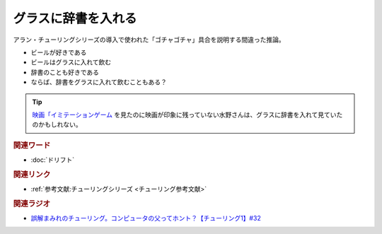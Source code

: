 グラスに辞書を入れる
==========================================
.. glossary::
    グラスに辞書を入れる : く

アラン・チューリングシリーズの導入で使われた「ゴチャゴチャ」具合を説明する間違った推論。

* ビールが好きである
* ビールはグラスに入れて飲む
* 辞書のことも好きである
* ならば、辞書をグラスに入れて飲むこともある？

.. tip:: 
  `映画「イミテーションゲーム <https://amzn.to/3BL8Riu>`_ を見たのに映画が印象に残っていない水野さんは、グラスに辞書を入れて見ていたのかもしれない。

.. rubric:: 関連ワード
* :doc:`ドリフト` 

.. rubric:: 関連リンク
* :ref:`参考文献:チューリングシリーズ <チューリング参考文献>`

.. rubric:: 関連ラジオ
* `誤解まみれのチューリング。コンピュータの父ってホント？【チューリング1】#32`_

.. _誤解まみれのチューリング。コンピュータの父ってホント？【チューリング1】#32: https://www.youtube.com/watch?v=NCdI_HZd6xQ
